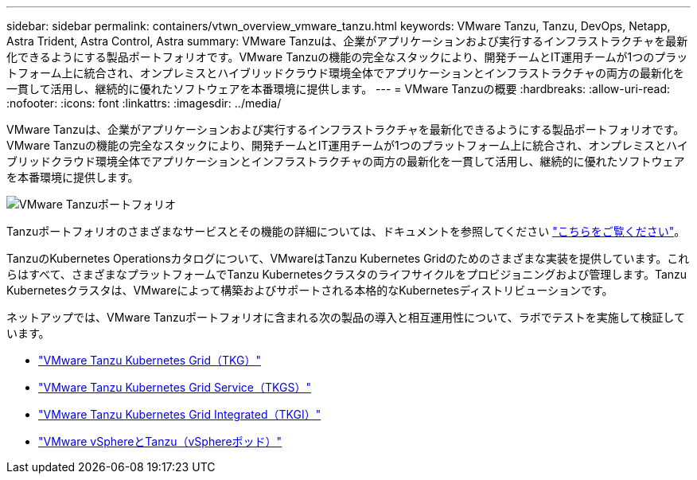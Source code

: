 ---
sidebar: sidebar 
permalink: containers/vtwn_overview_vmware_tanzu.html 
keywords: VMware Tanzu, Tanzu, DevOps, Netapp, Astra Trident, Astra Control, Astra 
summary: VMware Tanzuは、企業がアプリケーションおよび実行するインフラストラクチャを最新化できるようにする製品ポートフォリオです。VMware Tanzuの機能の完全なスタックにより、開発チームとIT運用チームが1つのプラットフォーム上に統合され、オンプレミスとハイブリッドクラウド環境全体でアプリケーションとインフラストラクチャの両方の最新化を一貫して活用し、継続的に優れたソフトウェアを本番環境に提供します。 
---
= VMware Tanzuの概要
:hardbreaks:
:allow-uri-read: 
:nofooter: 
:icons: font
:linkattrs: 
:imagesdir: ../media/


[role="lead"]
VMware Tanzuは、企業がアプリケーションおよび実行するインフラストラクチャを最新化できるようにする製品ポートフォリオです。VMware Tanzuの機能の完全なスタックにより、開発チームとIT運用チームが1つのプラットフォーム上に統合され、オンプレミスとハイブリッドクラウド環境全体でアプリケーションとインフラストラクチャの両方の最新化を一貫して活用し、継続的に優れたソフトウェアを本番環境に提供します。

image:vtwn_image01.jpg["VMware Tanzuポートフォリオ"]

Tanzuポートフォリオのさまざまなサービスとその機能の詳細については、ドキュメントを参照してください link:https://docs.vmware.com/en/VMware-Tanzu/index.html["こちらをご覧ください"^]。

TanzuのKubernetes Operationsカタログについて、VMwareはTanzu Kubernetes Gridのためのさまざまな実装を提供しています。これらはすべて、さまざまなプラットフォームでTanzu Kubernetesクラスタのライフサイクルをプロビジョニングおよび管理します。Tanzu Kubernetesクラスタは、VMwareによって構築およびサポートされる本格的なKubernetesディストリビューションです。

ネットアップでは、VMware Tanzuポートフォリオに含まれる次の製品の導入と相互運用性について、ラボでテストを実施して検証しています。

* link:vtwn_overview_tkg.html["VMware Tanzu Kubernetes Grid（TKG）"]
* link:vtwn_overview_tkgs.html["VMware Tanzu Kubernetes Grid Service（TKGS）"]
* link:vtwn_overview_tkgi.html["VMware Tanzu Kubernetes Grid Integrated（TKGI）"]
* link:vtwn_overview_vst.html["VMware vSphereとTanzu（vSphereポッド）"]

